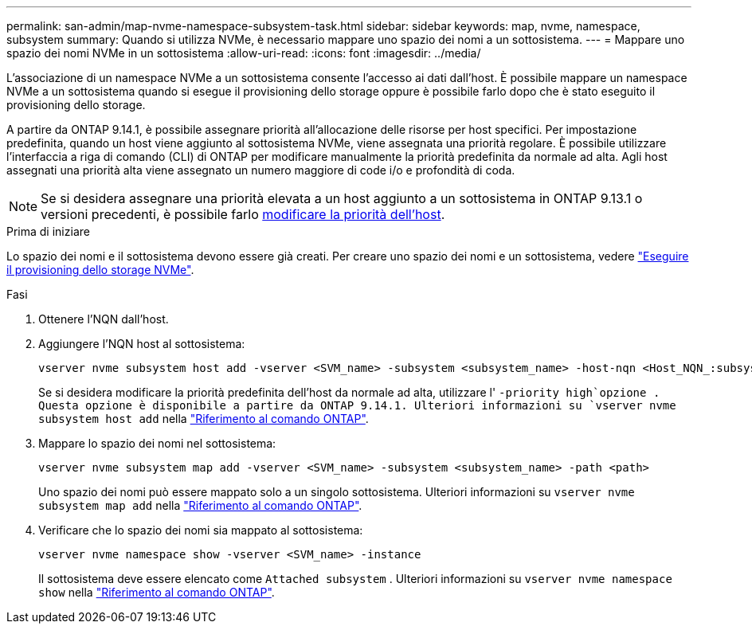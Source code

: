 ---
permalink: san-admin/map-nvme-namespace-subsystem-task.html 
sidebar: sidebar 
keywords: map, nvme, namespace, subsystem 
summary: Quando si utilizza NVMe, è necessario mappare uno spazio dei nomi a un sottosistema. 
---
= Mappare uno spazio dei nomi NVMe in un sottosistema
:allow-uri-read: 
:icons: font
:imagesdir: ../media/


[role="lead"]
L'associazione di un namespace NVMe a un sottosistema consente l'accesso ai dati dall'host.  È possibile mappare un namespace NVMe a un sottosistema quando si esegue il provisioning dello storage oppure è possibile farlo dopo che è stato eseguito il provisioning dello storage.

A partire da ONTAP 9.14.1, è possibile assegnare priorità all'allocazione delle risorse per host specifici. Per impostazione predefinita, quando un host viene aggiunto al sottosistema NVMe, viene assegnata una priorità regolare. È possibile utilizzare l'interfaccia a riga di comando (CLI) di ONTAP per modificare manualmente la priorità predefinita da normale ad alta.  Agli host assegnati una priorità alta viene assegnato un numero maggiore di code i/o e profondità di coda.


NOTE: Se si desidera assegnare una priorità elevata a un host aggiunto a un sottosistema in ONTAP 9.13.1 o versioni precedenti, è possibile farlo xref:../nvme/change-host-priority-nvme-task.html[modificare la priorità dell'host].

.Prima di iniziare
Lo spazio dei nomi e il sottosistema devono essere già creati. Per creare uno spazio dei nomi e un sottosistema, vedere link:create-nvme-namespace-subsystem-task.html["Eseguire il provisioning dello storage NVMe"].

.Fasi
. Ottenere l'NQN dall'host.
. Aggiungere l'NQN host al sottosistema:
+
[source, cli]
----
vserver nvme subsystem host add -vserver <SVM_name> -subsystem <subsystem_name> -host-nqn <Host_NQN_:subsystem._subsystem_name>
----
+
Se si desidera modificare la priorità predefinita dell'host da normale ad alta, utilizzare l' `-priority high`opzione . Questa opzione è disponibile a partire da ONTAP 9.14.1. Ulteriori informazioni su `vserver nvme subsystem host add` nella link:https://docs.netapp.com/us-en/ontap-cli/vserver-nvme-subsystem-host-add.html["Riferimento al comando ONTAP"^].

. Mappare lo spazio dei nomi nel sottosistema:
+
[source, cli]
----
vserver nvme subsystem map add -vserver <SVM_name> -subsystem <subsystem_name> -path <path>
----
+
Uno spazio dei nomi può essere mappato solo a un singolo sottosistema. Ulteriori informazioni su `vserver nvme subsystem map add` nella link:https://docs.netapp.com/us-en/ontap-cli/vserver-nvme-subsystem-map-add.html["Riferimento al comando ONTAP"^].

. Verificare che lo spazio dei nomi sia mappato al sottosistema:
+
[source, cli]
----
vserver nvme namespace show -vserver <SVM_name> -instance
----
+
Il sottosistema deve essere elencato come `Attached subsystem` . Ulteriori informazioni su `vserver nvme namespace show` nella link:https://docs.netapp.com/us-en/ontap-cli/vserver-nvme-namespace-show.html["Riferimento al comando ONTAP"^].


